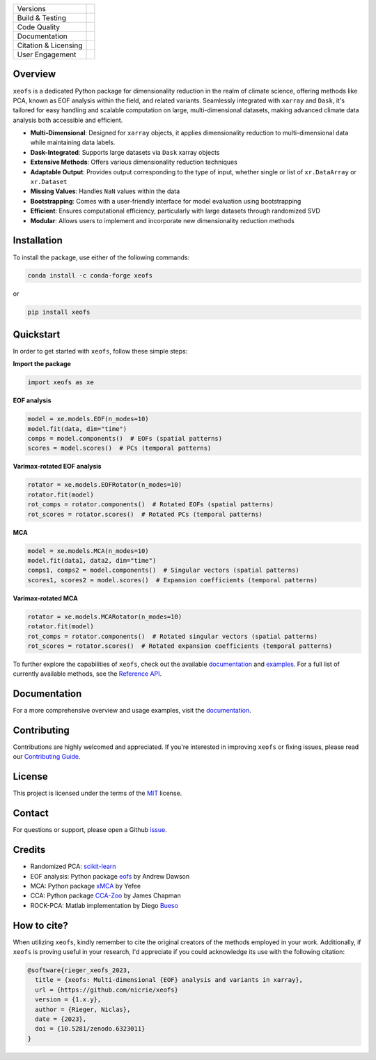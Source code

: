 .. image:: docs/logos/xeofs_logo.png
  :align: center
  :width: 800
  :alt: xeofs logo


+----------------------------+-----------------------------------------------------+
| Versions                   | |pypi| |conda|                                      |
+----------------------------+-----------------------------------------------------+
| Build & Testing            | |build| |coverage|                                  |
+----------------------------+-----------------------------------------------------+
| Code Quality               | |black|                                             |
+----------------------------+-----------------------------------------------------+
| Documentation              | |docs|                                              |
+----------------------------+-----------------------------------------------------+
| Citation & Licensing       | |zenodo| |license|                                  |
+----------------------------+-----------------------------------------------------+
| User Engagement            | |downloads|                                         |
+----------------------------+-----------------------------------------------------+

.. |pypi| image:: https://img.shields.io/pypi/v/xeofs
   :target: https://pypi.org/project/xeofs/
   :alt: Python Package Index (PyPI)

.. |conda| image:: https://img.shields.io/conda/vn/conda-forge/xeofs
   :target: https://anaconda.org/conda-forge/xeofs
   :alt: Conda-forge Version

.. |build| image:: https://img.shields.io/github/actions/workflow/status/nicrie/xeofs/ci.yml?branch=main
   :target: https://github.com/nicrie/xeofs/actions
   :alt: Build Status

.. |docs| image:: https://readthedocs.org/projects/xeofs/badge/?version=latest
   :target: https://xeofs.readthedocs.io/en/latest/?badge=latest
   :alt: Documentation Status

.. |black| image:: https://img.shields.io/badge/code%20style-black-000000.svg
   :target: https://github.com/psf/black
   :alt: Black Code Style

.. |coverage| image:: https://codecov.io/gh/nicrie/xeofs/branch/main/graph/badge.svg?token=8040ZDH6U7
    :target: https://codecov.io/gh/nicrie/xeofs
    :alt: Test Coverage

.. |zenodo| image:: https://zenodo.org/badge/DOI/10.5281/zenodo.6323012.svg
   :target: https://doi.org/10.5281/zenodo.6323012
   :alt: DOI - Zenodo

.. |license| image:: https://img.shields.io/pypi/l/xeofs
   :target: https://github.com/nicrie/xeofs/blob/main/LICENSE
   :alt: License

.. |downloads| image:: https://img.shields.io/pypi/dw/xeofs
   :alt: PyPI - Downloads



Overview
---------------------

``xeofs`` is a dedicated Python package for dimensionality reduction in the realm of climate science, 
offering methods like PCA, known as EOF analysis within the field, and related variants. 
Seamlessly integrated with ``xarray`` and ``Dask``, it's tailored for easy handling and scalable 
computation on large, multi-dimensional datasets, making advanced climate data analysis both accessible and efficient.

- **Multi-Dimensional**: Designed for ``xarray`` objects, it applies dimensionality reduction to multi-dimensional data while maintaining data labels.
- **Dask-Integrated**: Supports large datasets via ``Dask`` xarray objects
- **Extensive Methods**: Offers various dimensionality reduction techniques
- **Adaptable Output**: Provides output corresponding to the type of input, whether single or list of ``xr.DataArray`` or ``xr.Dataset``
- **Missing Values**: Handles ``NaN`` values within the data
- **Bootstrapping**: Comes with a user-friendly interface for model evaluation using bootstrapping
- **Efficient**: Ensures computational efficiency, particularly with large datasets through randomized SVD
- **Modular**: Allows users to implement and incorporate new dimensionality reduction methods



.. _pyEOF: https://github.com/zhonghua-zheng/pyEOF
.. _xMCA: https://github.com/Yefee/xMCA
.. _eofs: https://github.com/ajdawson/eofs

Installation
------------

To install the package, use either of the following commands:

.. code-block:: bash

   conda install -c conda-forge xeofs

or 

.. code-block:: bash

   pip install xeofs

Quickstart
----------

In order to get started with ``xeofs``, follow these simple steps:

**Import the package**

.. code-block:: python

   import xeofs as xe

**EOF analysis**

.. code-block:: python

   model = xe.models.EOF(n_modes=10)
   model.fit(data, dim="time")
   comps = model.components()  # EOFs (spatial patterns)
   scores = model.scores()  # PCs (temporal patterns)

**Varimax-rotated EOF analysis**

.. code-block:: python

   rotator = xe.models.EOFRotator(n_modes=10)
   rotator.fit(model)
   rot_comps = rotator.components()  # Rotated EOFs (spatial patterns)
   rot_scores = rotator.scores()  # Rotated PCs (temporal patterns)

**MCA**

.. code-block:: python

   model = xe.models.MCA(n_modes=10)
   model.fit(data1, data2, dim="time")
   comps1, comps2 = model.components()  # Singular vectors (spatial patterns)
   scores1, scores2 = model.scores()  # Expansion coefficients (temporal patterns)

**Varimax-rotated MCA**

.. code-block:: python

   rotator = xe.models.MCARotator(n_modes=10)
   rotator.fit(model)
   rot_comps = rotator.components()  # Rotated singular vectors (spatial patterns)
   rot_scores = rotator.scores()  # Rotated expansion coefficients (temporal patterns)


To further explore the capabilities of ``xeofs``, check out the available documentation_ and examples_.
For a full list of currently available methods, see the `Reference API`_.

.. _`Reference API`: https://xeofs.readthedocs.io/en/latest/api.html



Documentation
-------------

For a more comprehensive overview and usage examples, visit the documentation_.

Contributing
------------

Contributions are highly welcomed and appreciated. If you're interested in improving ``xeofs`` or fixing issues, please read our 
`Contributing Guide`_.

License
-------

This project is licensed under the terms of the MIT_ license.

Contact
-------

For questions or support, please open a Github issue_.



.. _issue: https://github.com/nicrie/xeofs/issues
.. _`Contributing Guide`: https://xeofs.readthedocs.io/en/latest/overview_3_contributing.html
.. _documentation: https://xeofs.readthedocs.io/en/latest/
.. _examples: https://xeofs.readthedocs.io/en/latest/auto_examples/index.html
.. _MIT: https://github.com/nicrie/xeofs/blob/main/LICENSE


Credits
----------------------

- Randomized PCA: scikit-learn_
- EOF analysis: Python package eofs_ by Andrew Dawson
- MCA: Python package xMCA_ by Yefee
- CCA: Python package CCA-Zoo_ by James Chapman
- ROCK-PCA: Matlab implementation by Diego Bueso_



.. _NumPy: https://www.numpy.org
.. _pandas: https://pandas.pydata.org
.. _xarray: https://xarray.pydata.org
.. _scikit-learn: https://scikit-learn.org/stable/
.. _CCA-Zoo: https://github.com/jameschapman19/cca_zoo
.. _Bueso: https://github.com/DiegoBueso/ROCK-PCA
.. _eofs: https://github.com/ajdawson/eofs
.. _xMCA: https://github.com/Yefee/xMCA


How to cite?
----------------------
When utilizing ``xeofs``, kindly remember to cite the original creators of the methods employed in your work. Additionally, if ``xeofs`` is proving useful in your research, I'd appreciate if you could acknowledge its use with the following citation:

.. code-block:: bibtex

   @software{rieger_xeofs_2023,
     title = {xeofs: Multi-dimensional {EOF} analysis and variants in xarray},
     url = {https://github.com/nicrie/xeofs}
     version = {1.x.y},
     author = {Rieger, Niclas},
     date = {2023},
     doi = {10.5281/zenodo.6323011}
   }
